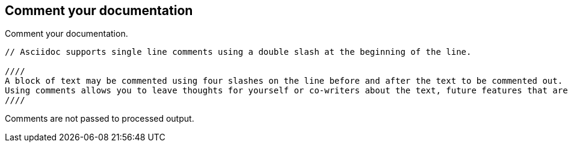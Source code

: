 
== Comment your documentation

Comment your documentation.

----
// Asciidoc supports single line comments using a double slash at the beginning of the line.

////
A block of text may be commented using four slashes on the line before and after the text to be commented out.
Using comments allows you to leave thoughts for yourself or co-writers about the text, future features that are not ready to be published, or around text that is undecided.
////
----

Comments are not passed to processed output.
